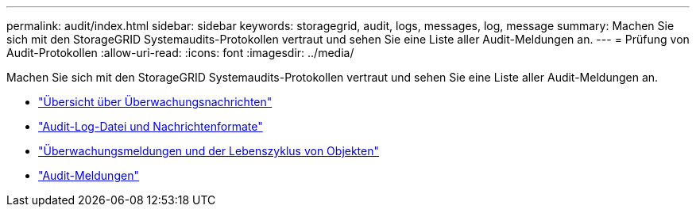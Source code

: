 ---
permalink: audit/index.html 
sidebar: sidebar 
keywords: storagegrid, audit, logs, messages, log, message 
summary: Machen Sie sich mit den StorageGRID Systemaudits-Protokollen vertraut und sehen Sie eine Liste aller Audit-Meldungen an. 
---
= Prüfung von Audit-Protokollen
:allow-uri-read: 
:icons: font
:imagesdir: ../media/


[role="lead"]
Machen Sie sich mit den StorageGRID Systemaudits-Protokollen vertraut und sehen Sie eine Liste aller Audit-Meldungen an.

* link:audit-message-overview.html["Übersicht über Überwachungsnachrichten"]
* link:audit-file-and-message-formats.html["Audit-Log-Datei und Nachrichtenformate"]
* link:audit-messages-and-object-lifecycle.html["Überwachungsmeldungen und der Lebenszyklus von Objekten"]
* link:audit-messages-main.html["Audit-Meldungen"]

